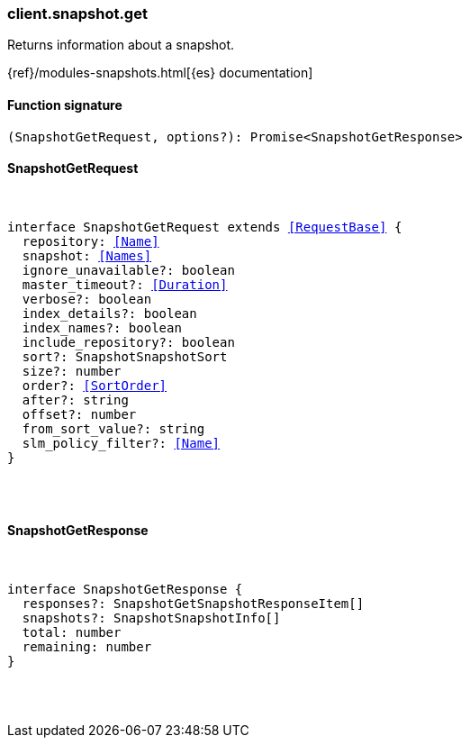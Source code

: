 [[reference-snapshot-get]]

////////
===========================================================================================================================
||                                                                                                                       ||
||                                                                                                                       ||
||                                                                                                                       ||
||        ██████╗ ███████╗ █████╗ ██████╗ ███╗   ███╗███████╗                                                            ||
||        ██╔══██╗██╔════╝██╔══██╗██╔══██╗████╗ ████║██╔════╝                                                            ||
||        ██████╔╝█████╗  ███████║██║  ██║██╔████╔██║█████╗                                                              ||
||        ██╔══██╗██╔══╝  ██╔══██║██║  ██║██║╚██╔╝██║██╔══╝                                                              ||
||        ██║  ██║███████╗██║  ██║██████╔╝██║ ╚═╝ ██║███████╗                                                            ||
||        ╚═╝  ╚═╝╚══════╝╚═╝  ╚═╝╚═════╝ ╚═╝     ╚═╝╚══════╝                                                            ||
||                                                                                                                       ||
||                                                                                                                       ||
||    This file is autogenerated, DO NOT send pull requests that changes this file directly.                             ||
||    You should update the script that does the generation, which can be found in:                                      ||
||    https://github.com/elastic/elastic-client-generator-js                                                             ||
||                                                                                                                       ||
||    You can run the script with the following command:                                                                 ||
||       npm run elasticsearch -- --version <version>                                                                    ||
||                                                                                                                       ||
||                                                                                                                       ||
||                                                                                                                       ||
===========================================================================================================================
////////

[discrete]
=== client.snapshot.get

Returns information about a snapshot.

{ref}/modules-snapshots.html[{es} documentation]

[discrete]
==== Function signature

[source,ts]
----
(SnapshotGetRequest, options?): Promise<SnapshotGetResponse>
----

[discrete]
==== SnapshotGetRequest

[pass]
++++
<pre>
++++
interface SnapshotGetRequest extends <<RequestBase>> {
  repository: <<Name>>
  snapshot: <<Names>>
  ignore_unavailable?: boolean
  master_timeout?: <<Duration>>
  verbose?: boolean
  index_details?: boolean
  index_names?: boolean
  include_repository?: boolean
  sort?: SnapshotSnapshotSort
  size?: number
  order?: <<SortOrder>>
  after?: string
  offset?: number
  from_sort_value?: string
  slm_policy_filter?: <<Name>>
}

[pass]
++++
</pre>
++++
[discrete]
==== SnapshotGetResponse

[pass]
++++
<pre>
++++
interface SnapshotGetResponse {
  responses?: SnapshotGetSnapshotResponseItem[]
  snapshots?: SnapshotSnapshotInfo[]
  total: number
  remaining: number
}

[pass]
++++
</pre>
++++
